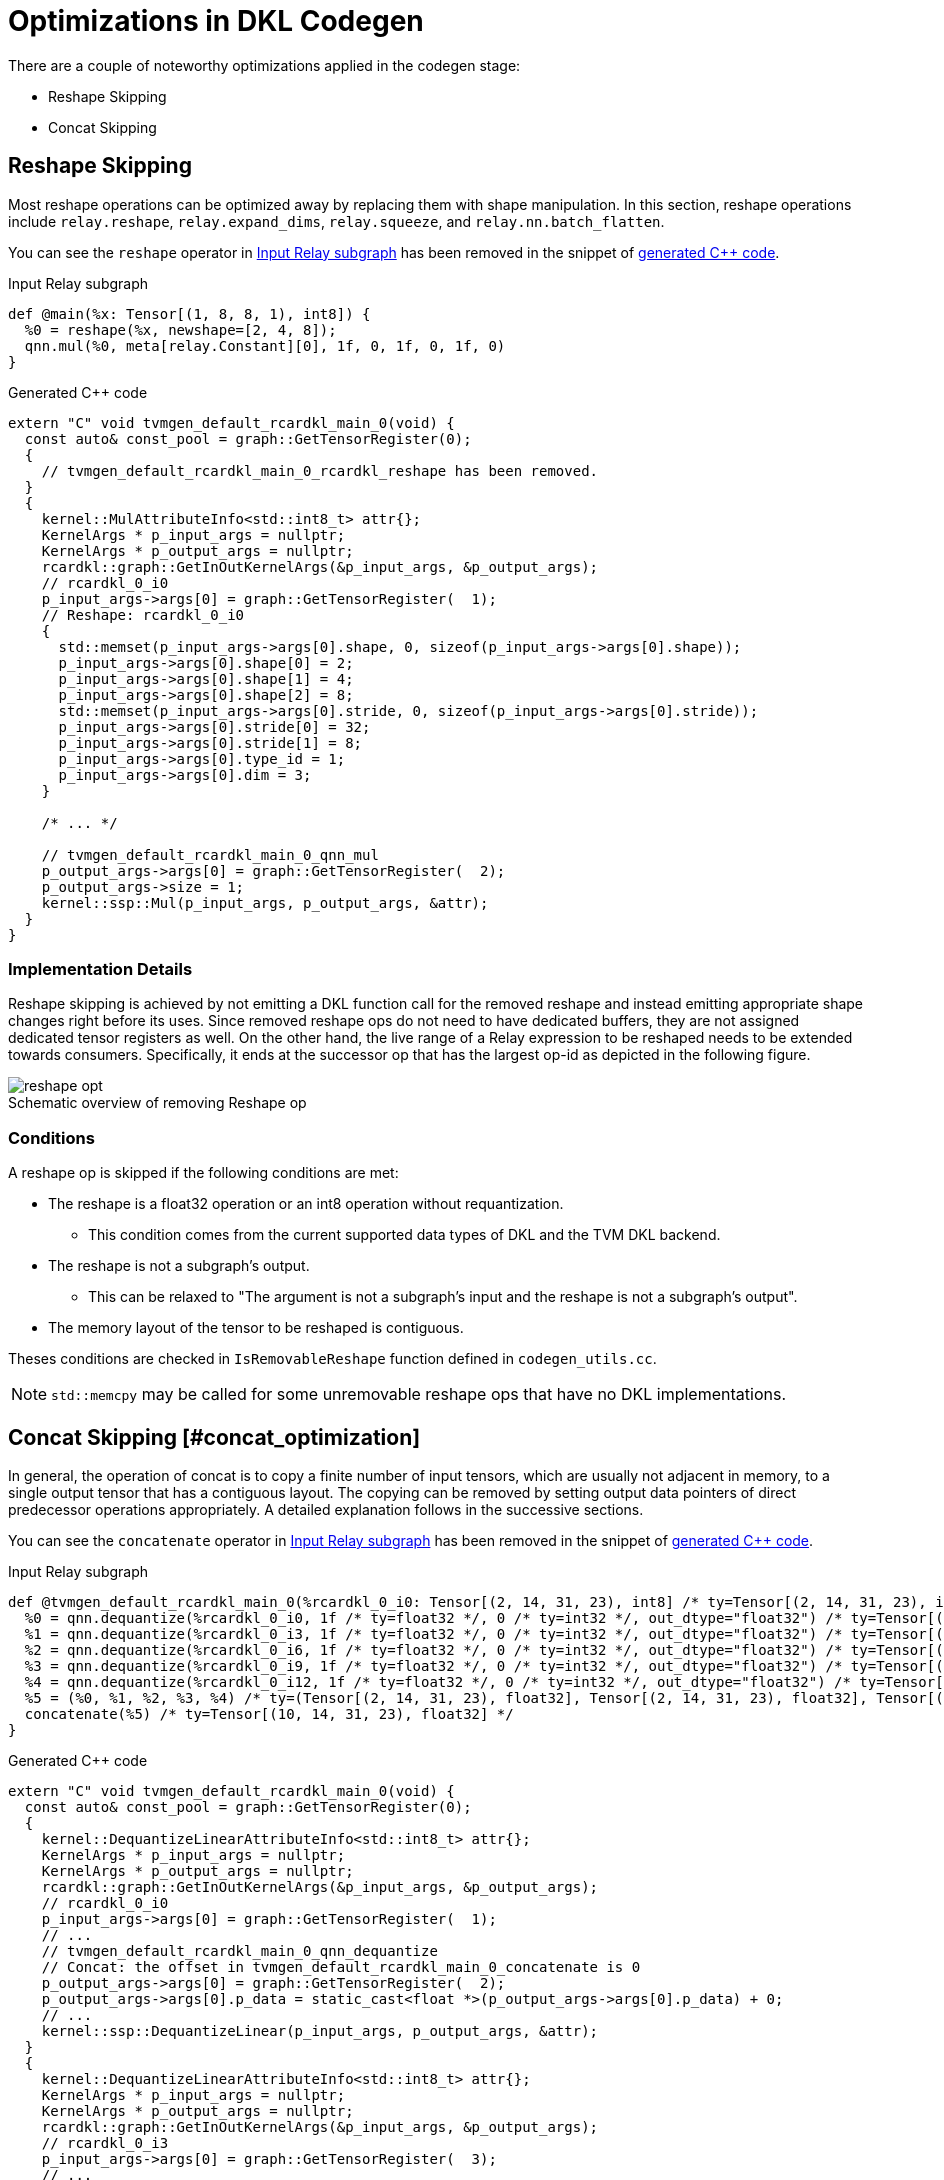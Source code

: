 :stem: latexmath
:eqnums: all
:figure-caption!:

= Optimizations in DKL Codegen

There are a couple of noteworthy optimizations applied in the codegen stage:

- Reshape Skipping
- Concat Skipping

== Reshape Skipping

Most reshape operations can be optimized away by replacing them with shape manipulation.
In this section, reshape operations include `relay.reshape`, `relay.expand_dims`, `relay.squeeze`, and `relay.nn.batch_flatten`.

You can see the `reshape` operator in <<reshape_relay>> has been removed in the snippet of <<reshape_cc,generated C++ code>>.


.Input Relay subgraph
[source, id=reshape_relay]
----
def @main(%x: Tensor[(1, 8, 8, 1), int8]) {
  %0 = reshape(%x, newshape=[2, 4, 8]);
  qnn.mul(%0, meta[relay.Constant][0], 1f, 0, 1f, 0, 1f, 0)
}
----

.Generated C++ code
[source,cpp, id=reshape_cc]
----
extern "C" void tvmgen_default_rcardkl_main_0(void) {
  const auto& const_pool = graph::GetTensorRegister(0);
  {
    // tvmgen_default_rcardkl_main_0_rcardkl_reshape has been removed.
  }
  {
    kernel::MulAttributeInfo<std::int8_t> attr{};
    KernelArgs * p_input_args = nullptr;
    KernelArgs * p_output_args = nullptr;
    rcardkl::graph::GetInOutKernelArgs(&p_input_args, &p_output_args);
    // rcardkl_0_i0
    p_input_args->args[0] = graph::GetTensorRegister(  1);
    // Reshape: rcardkl_0_i0
    {
      std::memset(p_input_args->args[0].shape, 0, sizeof(p_input_args->args[0].shape));
      p_input_args->args[0].shape[0] = 2;
      p_input_args->args[0].shape[1] = 4;
      p_input_args->args[0].shape[2] = 8;
      std::memset(p_input_args->args[0].stride, 0, sizeof(p_input_args->args[0].stride));
      p_input_args->args[0].stride[0] = 32;
      p_input_args->args[0].stride[1] = 8;
      p_input_args->args[0].type_id = 1;
      p_input_args->args[0].dim = 3;
    }

    /* ... */

    // tvmgen_default_rcardkl_main_0_qnn_mul
    p_output_args->args[0] = graph::GetTensorRegister(  2);
    p_output_args->size = 1;
    kernel::ssp::Mul(p_input_args, p_output_args, &attr);
  }
}
----

=== Implementation Details

Reshape skipping is achieved by not emitting a DKL function call for the removed reshape and instead emitting appropriate shape changes right before its uses. Since removed reshape ops do not need to have dedicated buffers, they are not assigned dedicated tensor registers as well. On the other hand, the live range of a Relay expression to be reshaped needs to be extended towards consumers. Specifically, it ends at the successor op that has the largest op-id as depicted in the following figure.

.Schematic overview of removing Reshape op
image::../images/reshape_opt.svg[]

=== Conditions

A reshape op is skipped if the following conditions are met:

* The reshape is a float32 operation or an int8 operation without requantization.
** This condition comes from the current supported data types of DKL and the TVM DKL backend.
* The reshape is not a subgraph's output.
** This can be relaxed to "The argument is not a subgraph's input and the reshape is not a subgraph's output".
* The memory layout of the tensor to be reshaped is contiguous.

Theses conditions are checked in `IsRemovableReshape` function defined in `codegen_utils.cc`.

NOTE: `std::memcpy` may be called for some unremovable reshape ops that have no DKL implementations.

== Concat Skipping [#concat_optimization]

In general, the operation of concat is to copy a finite number of input tensors, which are usually not adjacent in memory, to a single output tensor that has a contiguous layout.
The copying can be removed by setting output data pointers of direct predecessor operations appropriately. A detailed explanation follows in the successive sections.

You can see the `concatenate` operator in <<concat_relay>> has been removed in the snippet of <<concat_cc,generated C++ code>>.

.Input Relay subgraph
[source, id=concat_relay]
----
def @tvmgen_default_rcardkl_main_0(%rcardkl_0_i0: Tensor[(2, 14, 31, 23), int8] /* ty=Tensor[(2, 14, 31, 23), int8] */, %rcardkl_0_i3: Tensor[(2, 14, 31, 23), int8] /* ty=Tensor[(2, 14, 31, 23), int8] */, %rcardkl_0_i6: Tensor[(2, 14, 31, 23), int8] /* ty=Tensor[(2, 14, 31, 23), int8] */, %rcardkl_0_i9: Tensor[(2, 14, 31, 23), int8] /* ty=Tensor[(2, 14, 31, 23), int8] */, %rcardkl_0_i12: Tensor[(2, 14, 31, 23), int8] /* ty=Tensor[(2, 14, 31, 23), int8] */, Compiler="rcardkl", Primitive=1, Inline=1, global_symbol="tvmgen_default_rcardkl_main_0") -> Tensor[(10, 14, 31, 23), float32] {
  %0 = qnn.dequantize(%rcardkl_0_i0, 1f /* ty=float32 */, 0 /* ty=int32 */, out_dtype="float32") /* ty=Tensor[(2, 14, 31, 23), float32] */;
  %1 = qnn.dequantize(%rcardkl_0_i3, 1f /* ty=float32 */, 0 /* ty=int32 */, out_dtype="float32") /* ty=Tensor[(2, 14, 31, 23), float32] */;
  %2 = qnn.dequantize(%rcardkl_0_i6, 1f /* ty=float32 */, 0 /* ty=int32 */, out_dtype="float32") /* ty=Tensor[(2, 14, 31, 23), float32] */;
  %3 = qnn.dequantize(%rcardkl_0_i9, 1f /* ty=float32 */, 0 /* ty=int32 */, out_dtype="float32") /* ty=Tensor[(2, 14, 31, 23), float32] */;
  %4 = qnn.dequantize(%rcardkl_0_i12, 1f /* ty=float32 */, 0 /* ty=int32 */, out_dtype="float32") /* ty=Tensor[(2, 14, 31, 23), float32] */;
  %5 = (%0, %1, %2, %3, %4) /* ty=(Tensor[(2, 14, 31, 23), float32], Tensor[(2, 14, 31, 23), float32], Tensor[(2, 14, 31, 23), float32], Tensor[(2, 14, 31, 23), float32], Tensor[(2, 14, 31, 23), float32]) */;
  concatenate(%5) /* ty=Tensor[(10, 14, 31, 23), float32] */
}
----

.Generated C++ code
[source,cpp, id=concat_cc]
----
extern "C" void tvmgen_default_rcardkl_main_0(void) {
  const auto& const_pool = graph::GetTensorRegister(0);
  {
    kernel::DequantizeLinearAttributeInfo<std::int8_t> attr{};
    KernelArgs * p_input_args = nullptr;
    KernelArgs * p_output_args = nullptr;
    rcardkl::graph::GetInOutKernelArgs(&p_input_args, &p_output_args);
    // rcardkl_0_i0
    p_input_args->args[0] = graph::GetTensorRegister(  1);
    // ...
    // tvmgen_default_rcardkl_main_0_qnn_dequantize
    // Concat: the offset in tvmgen_default_rcardkl_main_0_concatenate is 0
    p_output_args->args[0] = graph::GetTensorRegister(  2);
    p_output_args->args[0].p_data = static_cast<float *>(p_output_args->args[0].p_data) + 0;
    // ...
    kernel::ssp::DequantizeLinear(p_input_args, p_output_args, &attr);
  }
  {
    kernel::DequantizeLinearAttributeInfo<std::int8_t> attr{};
    KernelArgs * p_input_args = nullptr;
    KernelArgs * p_output_args = nullptr;
    rcardkl::graph::GetInOutKernelArgs(&p_input_args, &p_output_args);
    // rcardkl_0_i3
    p_input_args->args[0] = graph::GetTensorRegister(  3);
    // ...
    // tvmgen_default_rcardkl_main_0_qnn_dequantize_1
    // Concat: the offset in tvmgen_default_rcardkl_main_0_concatenate is 19964
    p_output_args->args[0] = graph::GetTensorRegister(  2);
    p_output_args->args[0].p_data = static_cast<float *>(p_output_args->args[0].p_data) + 19964;
    // ...
    kernel::ssp::DequantizeLinear(p_input_args, p_output_args, &attr);
  }
  {
    kernel::DequantizeLinearAttributeInfo<std::int8_t> attr{};
    KernelArgs * p_input_args = nullptr;
    KernelArgs * p_output_args = nullptr;
    rcardkl::graph::GetInOutKernelArgs(&p_input_args, &p_output_args);
    // rcardkl_0_i6
    p_input_args->args[0] = graph::GetTensorRegister(  4);
    // ...
    // tvmgen_default_rcardkl_main_0_qnn_dequantize_2
    // Concat: the offset in tvmgen_default_rcardkl_main_0_concatenate is 39928
    p_output_args->args[0] = graph::GetTensorRegister(  2);
    p_output_args->args[0].p_data = static_cast<float *>(p_output_args->args[0].p_data) + 39928;
    // ...
    kernel::ssp::DequantizeLinear(p_input_args, p_output_args, &attr);
  }
  {
    kernel::DequantizeLinearAttributeInfo<std::int8_t> attr{};
    KernelArgs * p_input_args = nullptr;
    KernelArgs * p_output_args = nullptr;
    rcardkl::graph::GetInOutKernelArgs(&p_input_args, &p_output_args);
    // rcardkl_0_i9
    p_input_args->args[0] = graph::GetTensorRegister(  5);
    // ...
    // tvmgen_default_rcardkl_main_0_qnn_dequantize_3
    // Concat: the offset in tvmgen_default_rcardkl_main_0_concatenate is 59892
    p_output_args->args[0] = graph::GetTensorRegister(  2);
    p_output_args->args[0].p_data = static_cast<float *>(p_output_args->args[0].p_data) + 59892;
    // ...
    kernel::ssp::DequantizeLinear(p_input_args, p_output_args, &attr);
  }
  {
    kernel::DequantizeLinearAttributeInfo<std::int8_t> attr{};
    KernelArgs * p_input_args = nullptr;
    KernelArgs * p_output_args = nullptr;
    rcardkl::graph::GetInOutKernelArgs(&p_input_args, &p_output_args);
    // rcardkl_0_i12
    p_input_args->args[0] = graph::GetTensorRegister(  6);
    // ...
    // tvmgen_default_rcardkl_main_0_qnn_dequantize_4
    // Concat: the offset in tvmgen_default_rcardkl_main_0_concatenate is 79856
    p_output_args->args[0] = graph::GetTensorRegister(  2);
    p_output_args->args[0].p_data = static_cast<float *>(p_output_args->args[0].p_data) + 79856;
    // ...
    kernel::ssp::DequantizeLinear(p_input_args, p_output_args, &attr);
  }
  {
    // tvmgen_default_rcardkl_main_0_concatenate has been removed.
  }
}
----

=== Implementation Details

Concat skipping is achieved by not emitting a DKL function call for the removed concat and instead appropriately setting the output data pointers and strides of the predecessor operations so that they directly write the results to the single buffer, stem:[B_\mathrm{concat}].
The offset in stem:[B_\mathrm{concat}] of the stem:[i]-th input can be calculated as <<offset>>.
Since the predecessors do not need to have dedicated buffers, they are not assigned dedicated tensor registers as well.
On the other hand, the live range of the removed concat needs to be extended toward the input ops. Specifically, it starts from the start point of the predecessor op that has the smallest op-id as in the figure blow.

.Schematic overview of removing Concat op
image::../images/concat_opt.svg[]

image::../images/codegen-optimizations-concat.png[]

This process is applied recursively for a sequence of removable concats:

.A sequence of removable concats
image::../images/multi_concats.svg[]

=== Conditions

A concat op is skipped if the following conditions are met:

* The concat is a float32 operation or an int8 operation without requantization.
** This condition comes from the current supported data types of DKL and the TVM DKL backend.
* The arguments is a `TupleNode` that does not contain subgraph's inputs (`Var`) or constants (`Constant`)
* If the concat axis is not outermost and all predecessor DKL operators support strided output, or the axis is (virtually) outermost.
** Currently, only `DequantizeLinear` supports innermost strided output.
** Note that if all input dimensions outer than the axis are 1, this falls into the outermost case. For instance, if the input shapes are `(1, 1, *, 3)` and the axis is `3`, then the condition is met.
* The concat does not have sibling ops:
+
.Concat op with a sibling op
image::../images/sibling.svg[]

These conditions are checked in `IsRemovableConcat` function defined in `codegen_utils.cc`.
